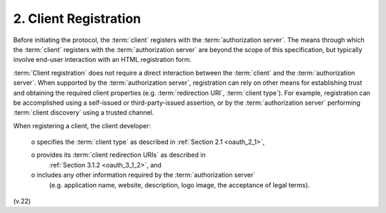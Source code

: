 2.  Client Registration
=======================================

Before initiating the protocol, 
the :term:`client` registers with the :term:`authorization server`.  
The means through 
which the :term:`client` registers with the :term:`authorization server` are beyond 
the scope of this specification, 
but typically involve end-user interaction with an HTML registration form.

:term:`Client registration` does not require a direct interaction 
between the :term:`client` and the :term:`authorization server`.  
When supported by the :term:`authorization server`, 
registration can rely on other means for establishing trust 
and obtaining the required client properties 
(e.g. :term:`redirection URI`, :term:`client type`).  
For example, 
registration can be accomplished using a self-issued 
or third-party-issued assertion, 
or by the :term:`authorization server` performing :term:`client discovery` 
using a trusted channel.

When registering a client, 
the client developer:

   o  specifies the :term:`client type` as described in :ref:`Section 2.1 <oauth_2_1>`,

   o  provides its :term:`client redirection URIs` as described in
      :ref:`Section 3.1.2 <oauth_3_1_2>`, and

   o  includes any other information required by the :term:`authorization server` 
      (e.g. application name, website, description, logo image, the acceptance of legal terms).


(v.22)

